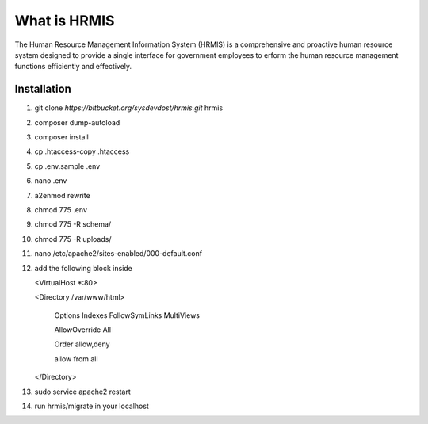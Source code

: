 What is HRMIS
==================

The Human Resource Management Information System (HRMIS) is a comprehensive and proactive human resource system designed to provide a single interface for government employees to erform the human resource management functions efficiently and effectively.



Installation
------------------
1.	git clone `https://bitbucket.org/sysdevdost/hrmis.git` hrmis
2.	composer dump-autoload
3.	composer install
4.	cp .htaccess-copy .htaccess
5.	cp .env.sample .env
6.	nano .env
7.	a2enmod rewrite
8.	chmod 775 .env
9.	chmod 775 -R schema/
10.	chmod 775 -R uploads/
11.	nano /etc/apache2/sites-enabled/000-default.conf
12.	add the following block inside

	<VirtualHost *:80>

	<Directory /var/www/html>

	  Options Indexes FollowSymLinks MultiViews

	  AllowOverride All

	  Order allow,deny

	  allow from all

	</Directory>

13.	sudo service apache2 restart
14.	run hrmis/migrate in your localhost